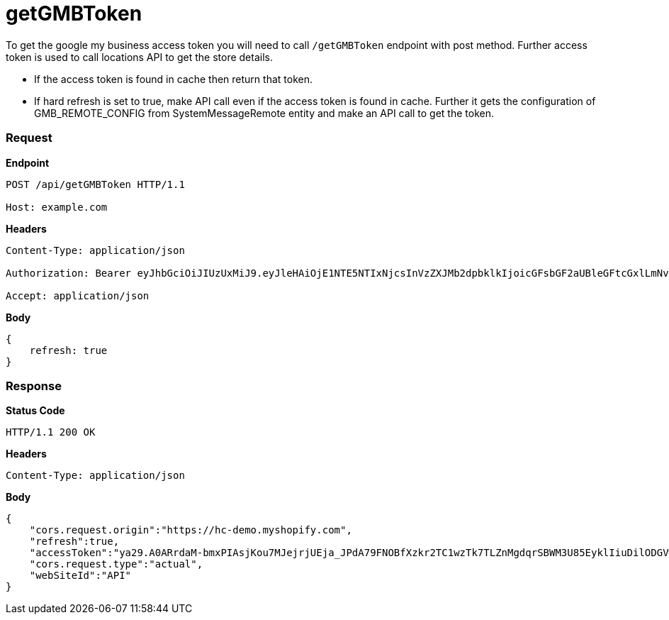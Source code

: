 = getGMBToken

To get the google my business access token you will need to call `/getGMBToken` endpoint with post method. Further access token is used to call locations API to get the store details.

* If the access token is found in cache then return that token.
* If hard refresh is set to true, make API call even if the access token is found in cache. Further it gets the configuration of GMB_REMOTE_CONFIG from SystemMessageRemote entity and make an API call to get the token.

=== *Request*
*Endpoint*
----
POST /api/getGMBToken HTTP/1.1

Host: example.com
----
*Headers*
----
Content-Type:​ application/json

Authorization: Bearer eyJhbGciOiJIUzUxMiJ9.eyJleHAiOjE1NTE5NTIxNjcsInVzZXJMb2dpbklkIjoicGFsbGF2aUBleGFtcGxlLmNvbSJ9.VREDB8Mul9q4sdeNQAvhikVdpDJKKoMBfiBbeQTQOn5e5eOj6XdXnHNAguMpgXk8KXhj_scLDdlfe0HCKPp7HQ

Accept: application/json
----
*Body*
[source, json]
----------------------------------------------------------------
{
    refresh: true
}
----------------------------------------------------------------
=== *Response*

*Status Code*
----
HTTP/1.1​ ​200​ ​OK
----

*Headers*
----
Content-Type: application/json
----
*Body*
[source, json]
----------------------------------------------------------------
{
    "cors.request.origin":"https://hc-demo.myshopify.com",
    "refresh":true,
    "accessToken":"ya29.A0ARrdaM-bmxPIAsjKou7MJejrjUEja_JPdA79FNOBfXzkr2TC1wzTk7TLZnMgdqrSBWM3U85EyklIiuDilODGVw0kHDVD5VaFaa7MnDYl0owmIs0z9KHFkc6wpuprhQrrRjDloKfmTTn62oGPFeAghoWhXr_B4JM",
    "cors.request.type":"actual",
    "webSiteId":"API"
}
----------------------------------------------------------------
